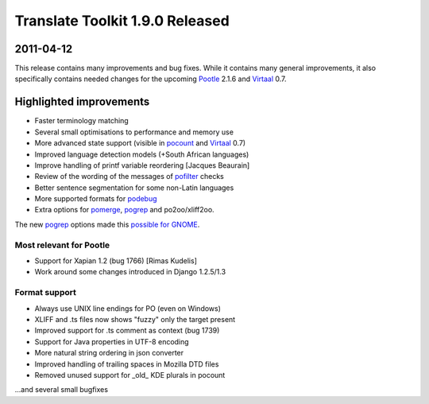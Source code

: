 Translate Toolkit 1.9.0 Released
********************************

2011-04-12
==========

This release contains many improvements and bug fixes. While it contains many
general improvements, it also specifically contains needed changes for the
upcoming `Pootle <http://pootle.translatehouse.org>`_ 2.1.6 and `Virtaal
<http://virtaal.translatehouse.org/>`_ 0.7.
   
   
Highlighted improvements
========================

- Faster terminology matching
- Several small optimisations to performance and memory use
- More advanced state support (visible in `pocount
  <http://docs.translatehouse.org/projects/translate-toolkit/en/latest/commands/pocount.html>`_
  and `Virtaal <http://virtaal.translatehouse.org/>`_ 0.7)
- Improved language detection models (+South African languages)
- Improve handling of printf variable reordering [Jacques Beaurain]
- Review of the wording of the messages of `pofilter
  <http://docs.translatehouse.org/projects/translate-toolkit/en/latest/commands/pofilter.html>`_
  checks
- Better sentence segmentation for some non-Latin languages
- More supported formats for `podebug
  <http://docs.translatehouse.org/projects/translate-toolkit/en/latest/commands/podebug.html>`_
- Extra options for `pomerge
  <http://docs.translatehouse.org/projects/translate-toolkit/en/latest/commands/pomerge.html>`_,
  `pogrep
  <http://docs.translatehouse.org/projects/translate-toolkit/en/latest/commands/pogrep.html>`_
  and po2oo/xliff2oo.

The new `pogrep
<http://docs.translatehouse.org/projects/translate-toolkit/en/latest/commands/pogrep.html>`_
options made this `possible for GNOME
<http://translate.org.za/blogs/friedel/en/content/better-lies-about-gnome-localisation>`_.


Most relevant for Pootle
------------------------
- Support for Xapian 1.2 (bug 1766) [Rimas Kudelis]
- Work around some changes introduced in Django 1.2.5/1.3


Format support
--------------
- Always use UNIX line endings for PO (even on Windows)
- XLIFF and .ts files now shows "fuzzy" only the target present
- Improved support for .ts comment as context (bug 1739)
- Support for Java properties in UTF-8 encoding
- More natural string ordering in json converter
- Improved handling of trailing spaces in Mozilla DTD files
- Removed unused support for _old_ KDE plurals in pocount

...and several small bugfixes

